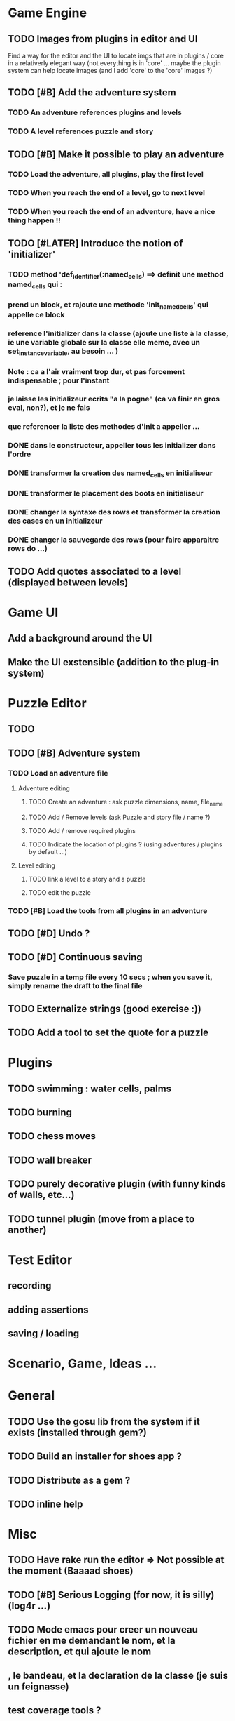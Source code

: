 * Game Engine
** TODO Images from plugins in editor and UI
   Find a way for the editor and the UI to locate imgs that are in plugins / core in
   a relativerly elegant way (not everything is in 'core' ... maybe the plugin system can
   help locate images (and I add 'core' to the 'core' images ?)
** TODO [#B] Add the adventure system
*** TODO An adventure references plugins and levels
*** TODO A level references puzzle and story
** TODO [#B] Make it possible to play an adventure
*** TODO Load the adventure, all plugins, play the first level
*** TODO When you reach the end of a level, go to next level
*** TODO When you reach the end of an adventure, have a nice thing happen !!
** TODO [#LATER] Introduce the notion of 'initializer'
*** TODO method 'def_identifier(:named_cells) ==> definit une method named_cells qui :
*** prend un block, et rajoute une methode 'init_named_cells' qui appelle ce block
*** reference l'initializer dans la classe (ajoute une liste à la classe, ie une variable globale sur la classe elle meme, avec un set_instance_variable, au besoin ... )
*** Note : ca a l'air vraiment trop dur, et pas forcement indispensable ; pour l'instant
*** je laisse les initializeur ecrits "a la pogne" (ca va finir en gros eval, non?), et je ne fais
*** que referencer la liste des methodes d'init a appeller ...
*** DONE dans le constructeur, appeller tous les initializer dans l'ordre
*** DONE transformer la creation des named_cells en initialiseur
*** DONE transformer le placement des boots en initialiseur
*** DONE changer la syntaxe des rows et transformer la creation des cases en un initializeur
*** DONE changer la sauvegarde des rows (pour faire apparaitre rows do ...)

** TODO Add quotes associated to a level (displayed between levels)
* Game UI
** Add a background around the UI
** Make the UI exstensible (addition to the plug-in system)
* Puzzle Editor
** TODO
** TODO [#B] Adventure system
*** TODO Load an adventure file
**** Adventure editing
***** TODO Create an adventure : ask puzzle dimensions, name, file_name
***** TODO Add / Remove levels (ask Puzzle and story file / name ?)
***** TODO Add / remove required plugins
***** TODO Indicate the location of plugins ? (using adventures / plugins by default ...)
**** Level editing
***** TODO link a level to a story and a puzzle
***** TODO edit the puzzle
*** TODO [#B] Load the tools from all plugins in an adventure
** TODO [#D] Undo ?
** TODO [#D] Continuous saving
*** Save puzzle in a temp file every 10 secs ; when you save it, simply rename the draft to the final file
** TODO Externalize strings (good exercise :))
** TODO Add a tool to set the quote for a puzzle
* Plugins
** TODO swimming : water cells, palms
** TODO burning
** TODO chess moves
** TODO wall breaker
** TODO purely decorative plugin (with funny kinds of walls, etc...)
** TODO tunnel plugin (move from a place to another)
* Test Editor
** recording
** adding assertions
** saving / loading
* Scenario, Game, Ideas ...
* General
** TODO Use the gosu lib from the system if it exists (installed through gem?)
** TODO Build an installer for shoes app ?
** TODO Distribute as a gem ?
** TODO inline help
* Misc
** TODO Have rake run the editor => Not possible at the moment (Baaaad shoes)
** TODO [#B] Serious Logging (for now, it is silly)(log4r ...)
** TODO Mode emacs pour creer un nouveau fichier en me demandant le nom, et la description, et qui ajoute le nom
** , le bandeau, et la declaration de la classe (je suis un feignasse)
** test coverage tools ?

